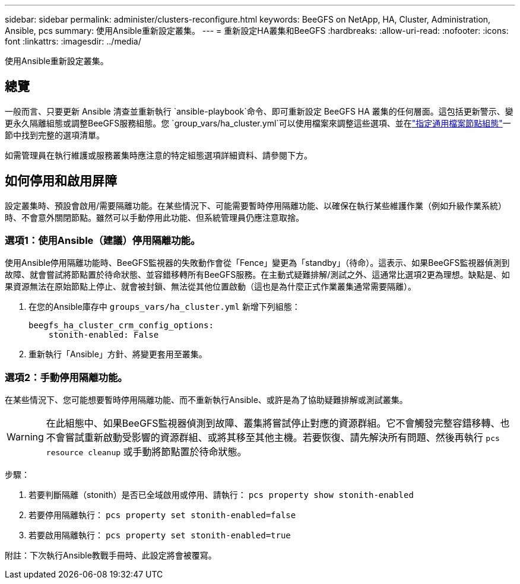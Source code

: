 ---
sidebar: sidebar 
permalink: administer/clusters-reconfigure.html 
keywords: BeeGFS on NetApp, HA, Cluster, Administration, Ansible, pcs 
summary: 使用Ansible重新設定叢集。 
---
= 重新設定HA叢集和BeeGFS
:hardbreaks:
:allow-uri-read: 
:nofooter: 
:icons: font
:linkattrs: 
:imagesdir: ../media/


[role="lead"]
使用Ansible重新設定叢集。



== 總覽

一般而言、只要更新 Ansible 清查並重新執行 `ansible-playbook`命令、即可重新設定 BeeGFS HA 叢集的任何層面。這包括更新警示、變更永久隔離組態或調整BeeGFS服務組態。您 `group_vars/ha_cluster.yml`可以使用檔案來調整這些選項、並在link:../custom/architectures-inventory-common-file-node-configuration.html["指定通用檔案節點組態"^]一節中找到完整的選項清單。

如需管理員在執行維護或服務叢集時應注意的特定組態選項詳細資料、請參閱下方。



== 如何停用和啟用屏障

設定叢集時、預設會啟用/需要隔離功能。在某些情況下、可能需要暫時停用隔離功能、以確保在執行某些維護作業（例如升級作業系統）時、不會意外關閉節點。雖然可以手動停用此功能、但系統管理員仍應注意取捨。



=== 選項1：使用Ansible（建議）停用隔離功能。

使用Ansible停用隔離功能時、BeeGFS監視器的失敗動作會從「Fence」變更為「standby」（待命）。這表示、如果BeeGFS監視器偵測到故障、就會嘗試將節點置於待命狀態、並容錯移轉所有BeeGFS服務。在主動式疑難排解/測試之外、這通常比選項2更為理想。缺點是、如果資源無法在原始節點上停止、就會被封鎖、無法從其他位置啟動（這也是為什麼正式作業叢集通常需要隔離）。

. 在您的Ansible庫存中 `groups_vars/ha_cluster.yml` 新增下列組態：
+
[source, console]
----
beegfs_ha_cluster_crm_config_options:
    stonith-enabled: False
----
. 重新執行「Ansible」方針、將變更套用至叢集。




=== 選項2：手動停用隔離功能。

在某些情況下、您可能想要暫時停用隔離功能、而不重新執行Ansible、或許是為了協助疑難排解或測試叢集。


WARNING: 在此組態中、如果BeeGFS監視器偵測到故障、叢集將嘗試停止對應的資源群組。它不會觸發完整容錯移轉、也不會嘗試重新啟動受影響的資源群組、或將其移至其他主機。若要恢復、請先解決所有問題、然後再執行 `pcs resource cleanup` 或手動將節點置於待命狀態。

步驟：

. 若要判斷隔離（stonith）是否已全域啟用或停用、請執行： `pcs property show stonith-enabled`
. 若要停用隔離執行： `pcs property set stonith-enabled=false`
. 若要啟用隔離執行： `pcs property set stonith-enabled=true`


附註：下次執行Ansible教戰手冊時、此設定將會被覆寫。
